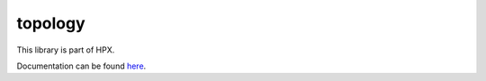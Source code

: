 
..
    Copyright (c) 2019 The STE||AR-Group

    SPDX-License-Identifier: BSL-1.0
    Distributed under the Boost Software License, Version 1.0. (See accompanying
    file LICENSE_1_0.txt or copy at http://www.boost.org/LICENSE_1_0.txt)

========
topology
========

This library is part of HPX.

Documentation can be found `here
<https://stellar-group.github.io/hpx-docs/latest/html/modules/topology/docs/index.html>`__.
